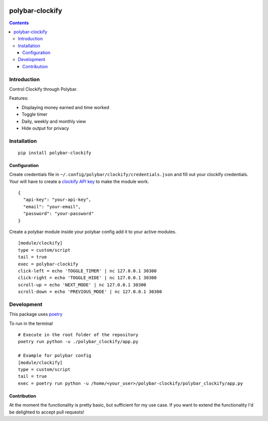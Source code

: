 .. image:: https://badge.fury.io/py/polybar-clockify.svg
    :target: https://badge.fury.io/py/polybar-clockify

================
polybar-clockify
================
.. image:: https://raw.githubusercontent.com/woutdp/polybar-clockify/master/demo/demo.gif
.. contents::

Introduction
------------

Control Clockify through Polybar.


Features:

- Displaying money earned and time worked
- Toggle timer
- Daily, weekly and monthly view
- Hide output for privacy


Installation
------------
::

    pip install polybar-clockify


Configuration
_____________
Create credentials file in ``~/.config/polybar/clockify/credentials.json`` and fill out your clockify credentials.
Your will have to create a `clockify API key <https://clockify.me/user/settings/>`_ to make the module work. ::

    {
      "api-key": "your-api-key",
      "email": "your-email",
      "password": "your-password"
    }


Create a polybar module inside your polybar config add it to your active modules. ::

    [module/clockify]
    type = custom/script
    tail = true
    exec = polybar-clockify
    click-left = echo 'TOGGLE_TIMER' | nc 127.0.0.1 30300
    click-right = echo 'TOGGLE_HIDE' | nc 127.0.0.1 30300
    scroll-up = echo 'NEXT_MODE' | nc 127.0.0.1 30300
    scroll-down = echo 'PREVIOUS_MODE' | nc 127.0.0.1 30300


Development
-----------
This package uses `poetry <https://python-poetry.org/>`_

To run in the terminal ::

    # Execute in the root folder of the repository
    poetry run python -u ./polybar_clockify/app.py

    # Example for polybar config
    [module/clockify]
    type = custom/script
    tail = true
    exec = poetry run python -u /home/<your_user>/polybar-clockify/polybar_clockify/app.py


Contribution
____________
At the moment the functionality is pretty basic, but sufficient for my use case.
If you want to extend the functionality I'd be delighted to accept pull requests!